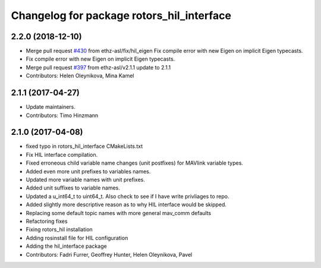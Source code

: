 ^^^^^^^^^^^^^^^^^^^^^^^^^^^^^^^^^^^^^^^^^^
Changelog for package rotors_hil_interface
^^^^^^^^^^^^^^^^^^^^^^^^^^^^^^^^^^^^^^^^^^

2.2.0 (2018-12-10)
------------------
* Merge pull request `#430 <https://github.com/ethz-asl/rotors_simulator/issues/430>`_ from ethz-asl/fix/hil_eigen
  Fix compile error with new Eigen on implicit Eigen typecasts.
* Fix compile error with new Eigen on implicit Eigen typecasts.
* Merge pull request `#397 <https://github.com/ethz-asl/rotors_simulator/issues/397>`_ from ethz-asl/v2.1.1
  update to 2.1.1
* Contributors: Helen Oleynikova, Mina Kamel

2.1.1 (2017-04-27)
-----------
* Update maintainers.
* Contributors: Timo Hinzmann

2.1.0 (2017-04-08)
-----------
* fixed typo in rotors_hil_interface CMakeLists.txt
* Fix HIL interface compilation.
* Fixed erroneous child variable name changes (unit postfixes) for MAVlink variable types.
* Added even more unit prefixes to variables names.
* Updated more variable names with unit prefixes.
* Added unit suffixes to variable names.
* Updated a u_int64_t to uint64_t. Also check to see if I have write privliages to repo.
* Added slightly more descriptive reason as to why HIL interface would be skipped.
* Replacing some default topic names with more general mav_comm defaults
* Refactoring fixes
* Fixing rotors_hil installation
* Adding rosinstall file for HIL configuration
* Adding the hil_interface package
* Contributors: Fadri Furrer, Geoffrey Hunter, Helen Oleynikova, Pavel
